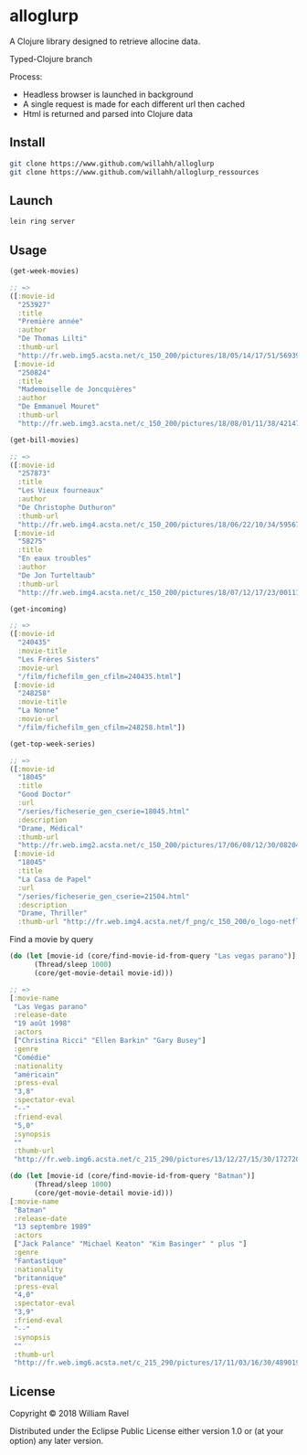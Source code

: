* alloglurp

A Clojure library designed to retrieve allocine data.

Typed-Clojure branch

Process:
 - Headless browser is launched in background
 - A single request is made for each different url then cached
 - Html is returned and parsed into Clojure data

** Install
#+BEGIN_SRC sh
git clone https://www.github.com/willahh/alloglurp
git clone https://www.github.com/willahh/alloglurp_ressources
#+END_SRC

** Launch
#+BEGIN_SRC sh
lein ring server
#+END_SRC



** Usage
#+BEGIN_SRC clojure
  (get-week-movies)

  ;; =>
  ([:movie-id
    "253927"
    :title
    "Première année"
    :author
    "De Thomas Lilti"
    :thumb-url
    "http://fr.web.img5.acsta.net/c_150_200/pictures/18/05/14/17/51/5693900.jpg"]
   [:movie-id
    "250824"
    :title
    "Mademoiselle de Joncquières"
    :author
    "De Emmanuel Mouret"
    :thumb-url
    "http://fr.web.img3.acsta.net/c_150_200/pictures/18/08/01/11/38/4214720.jpg"])
#+END_SRC


#+BEGIN_SRC clojure
  (get-bill-movies)

  ;; =>
  ([:movie-id
    "257873"
    :title
    "Les Vieux fourneaux"
    :author
    "De Christophe Duthuron"
    :thumb-url
    "http://fr.web.img4.acsta.net/c_150_200/pictures/18/06/22/10/34/5956729.jpg"]
   [:movie-id
    "58275"
    :title
    "En eaux troubles"
    :author
    "De Jon Turteltaub"
    :thumb-url
    "http://fr.web.img4.acsta.net/c_150_200/pictures/18/07/12/17/23/0011138.jpg"])
  #+END_SRC



#+BEGIN_SRC clojure
  (get-incoming)

  ;; =>
  ([:movie-id
    "240435"
    :movie-title
    "Les Frères Sisters"
    :movie-url
    "/film/fichefilm_gen_cfilm=240435.html"]
   [:movie-id
    "248258"
    :movie-title
    "La Nonne"
    :movie-url
    "/film/fichefilm_gen_cfilm=248258.html"])

#+END_SRC



#+BEGIN_SRC clojure
  (get-top-week-series)

  ;; =>
  ([:movie-id
    "18045"
    :title
    "Good Doctor"
    :url
    "/series/ficheserie_gen_cserie=18045.html"
    :description
    "Drame, Médical"
    :thumb-url
    "http://fr.web.img2.acsta.net/c_150_200/pictures/17/06/08/12/30/082048.jpg"]
   [:movie-id
    "18045"
    :title
    "La Casa de Papel"
    :url
    "/series/ficheserie_gen_cserie=21504.html"
    :description
    "Drame, Thriller"
    :thumb-url "http://fr.web.img4.acsta.net/f_png/c_150_200/o_logo-netflix-n.png_5_se/pictures/17/05/03/08/45/266320.jpg?coixp=50&coiyp=40"])
#+END_SRC


Find a movie by query
#+BEGIN_SRC clojure
  (do (let [movie-id (core/find-movie-id-from-query "Las vegas parano")]
        (Thread/sleep 1000)
        (core/get-movie-detail movie-id)))

  ;; =>
  [:movie-name
   "Las Vegas parano"
   :release-date
   "19 août 1998"
   :actors
   ["Christina Ricci" "Ellen Barkin" "Gary Busey"]
   :genre
   "Comédie"
   :nationality
   "américain"
   :press-eval
   "3,8"
   :spectator-eval
   "--"
   :friend-eval
   "5,0"
   :synopsis
   ""
   :thumb-url
   "http://fr.web.img6.acsta.net/c_215_290/pictures/13/12/27/15/30/172720.jpg"]
#+END_SRC

#+BEGIN_SRC clojure
  (do (let [movie-id (core/find-movie-id-from-query "Batman")]
        (Thread/sleep 1000)
        (core/get-movie-detail movie-id)))
  [:movie-name
   "Batman"
   :release-date
   "13 septembre 1989"
   :actors
   ["Jack Palance" "Michael Keaton" "Kim Basinger" " plus "]
   :genre
   "Fantastique"
   :nationality
   "britannique"
   :press-eval
   "4,0"
   :spectator-eval
   "3,9"
   :friend-eval
   "--"
   :synopsis
   ""
   :thumb-url
   "http://fr.web.img6.acsta.net/c_215_290/pictures/17/11/03/16/30/4890192.jpg"]
#+END_SRC

** License

Copyright © 2018 William Ravel

Distributed under the Eclipse Public License either version 1.0 or (at
your option) any later version.





